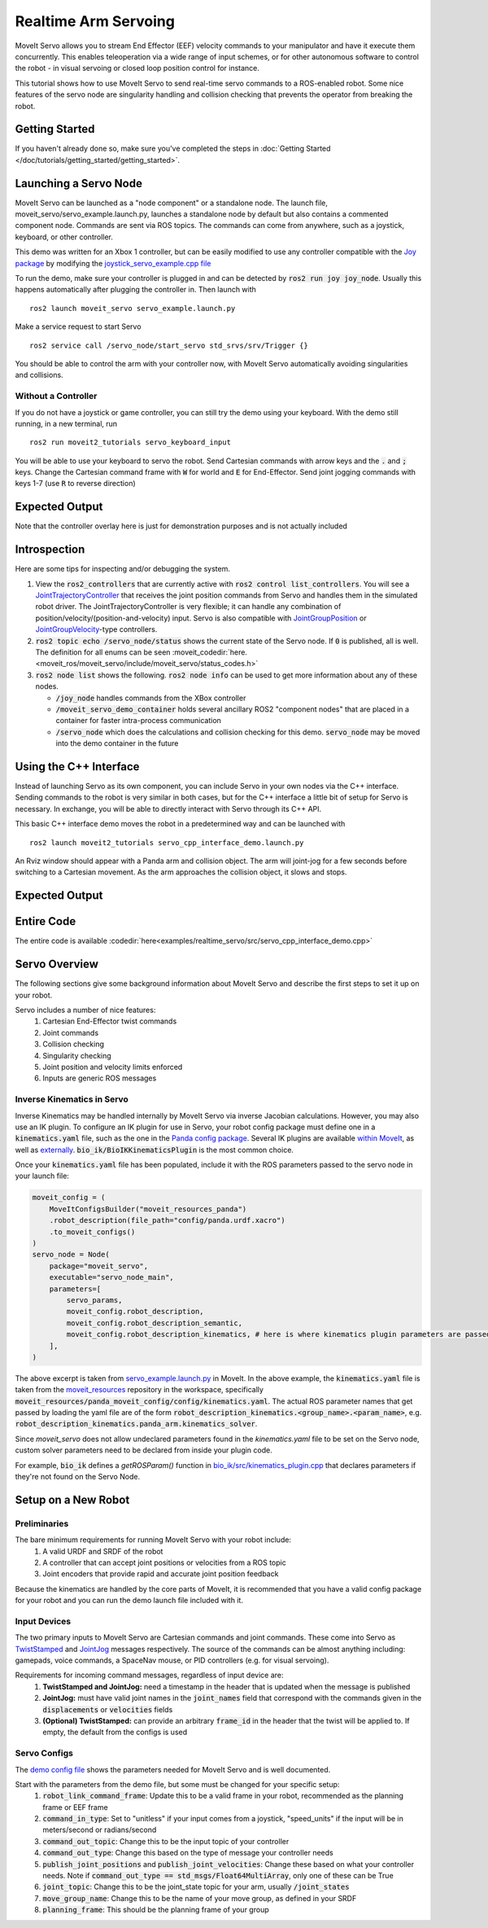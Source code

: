 Realtime Arm Servoing
=====================

MoveIt Servo allows you to stream End Effector (EEF) velocity commands to your manipulator and have it execute them concurrently. This enables teleoperation via a wide range of input schemes, or for other autonomous software to control the robot - in visual servoing or closed loop position control for instance.

This tutorial shows how to use MoveIt Servo to send real-time servo commands to a ROS-enabled robot. Some nice features of the servo node are singularity handling and collision checking that prevents the operator from breaking the robot.

.. raw:: html

    <div style="position: relative; padding-bottom: 5%; height: 0; overflow: hidden; max-width: 100%; height: auto;">
        <iframe width="700px" height="400px" src="https://www.youtube.com/embed/MF-_XKpGefY" frameborder="0" allow="autoplay; encrypted-media" allowfullscreen></iframe>
    </div>

Getting Started
---------------
If you haven't already done so, make sure you've completed the steps in :doc:`Getting Started </doc/tutorials/getting_started/getting_started>`.

Launching a Servo Node
----------------------
MoveIt Servo can be launched as a "node component" or a standalone node. The launch file, moveit_servo/servo_example.launch.py, launches a standalone node by default but also contains a commented component node. Commands are sent via ROS topics. The commands can come from anywhere, such as a joystick, keyboard, or other controller.

This demo was written for an Xbox 1 controller, but can be easily modified to use any controller compatible with the `Joy package <https://index.ros.org/p/joy/#{DISTRO}>`_ by modifying the `joystick_servo_example.cpp file <https://github.com/ros-planning/moveit2/blob/main/moveit_ros/moveit_servo/src/teleop_demo/joystick_servo_example.cpp>`_

To run the demo, make sure your controller is plugged in and can be detected by :code:`ros2 run joy joy_node`. Usually this happens automatically after plugging the controller in. Then launch with ::

    ros2 launch moveit_servo servo_example.launch.py

Make a service request to start Servo ::

    ros2 service call /servo_node/start_servo std_srvs/srv/Trigger {}

You should be able to control the arm with your controller now, with MoveIt Servo automatically avoiding singularities and collisions.

Without a Controller
^^^^^^^^^^^^^^^^^^^^

If you do not have a joystick or game controller, you can still try the demo using your keyboard. With the demo still running, in a new terminal, run ::

    ros2 run moveit2_tutorials servo_keyboard_input

You will be able to use your keyboard to servo the robot. Send Cartesian commands with arrow keys and the :code:`.` and :code:`;` keys. Change the Cartesian command frame with :code:`W` for world and :code:`E` for End-Effector. Send joint jogging commands with keys 1-7 (use :code:`R` to reverse direction)

Expected Output
---------------
.. raw:: html

    <video width="700px" controls="true" autoplay="true" loop="true">
        <source src="../../../_static/videos/Servo_Teleop_Demo.webm" type="video/webm">
        Teleoperation demo with controller
    </video>

Note that the controller overlay here is just for demonstration purposes and is not actually included

Introspection
-------------

Here are some tips for inspecting and/or debugging the system.

#. View the :code:`ros2_controllers` that are currently active with :code:`ros2 control list_controllers`. You will see a `JointTrajectoryController <https://github.com/ros-controls/ros2_controllers/tree/master/joint_trajectory_controller>`_ that receives the joint position commands from Servo and handles them in the simulated robot driver. The JointTrajectoryController is very flexible; it can handle any combination of position/velocity/(position-and-velocity) input. Servo is also compatible with `JointGroupPosition <https://github.com/ros-controls/ros2_controllers/tree/master/position_controllers>`_ or `JointGroupVelocity <https://github.com/ros-controls/ros2_controllers/tree/master/velocity_controllers>`_-type controllers.

#. :code:`ros2 topic echo /servo_node/status` shows the current state of the Servo node. If :code:`0` is published, all is well. The definition for all enums can be seen :moveit_codedir:`here.<moveit_ros/moveit_servo/include/moveit_servo/status_codes.h>`

#. :code:`ros2 node list` shows the following. :code:`ros2 node info` can be used to get more information about any of these nodes.

   - :code:`/joy_node` handles commands from the XBox controller

   - :code:`/moveit_servo_demo_container` holds several ancillary ROS2 "component nodes" that are placed in a container for faster intra-process communication

   - :code:`/servo_node` which does the calculations and collision checking for this demo. :code:`servo_node` may be moved into the demo container in the future

Using the C++ Interface
-----------------------
Instead of launching Servo as its own component, you can include Servo in your own nodes via the C++ interface. Sending commands to the robot is very similar in both cases, but for the C++ interface a little bit of setup for Servo is necessary. In exchange, you will be able to directly interact with Servo through its C++ API.

This basic C++ interface demo moves the robot in a predetermined way and can be launched with ::

    ros2 launch moveit2_tutorials servo_cpp_interface_demo.launch.py

An Rviz window should appear with a Panda arm and collision object. The arm will joint-jog for a few seconds before switching to a Cartesian movement. As the arm approaches the collision object, it slows and stops.

Expected Output
---------------
.. raw:: html

    <video width="700px" controls="true" autoplay="true" loop="true">
        <source src="../../../_static/videos/C++_Interface_Demo.webm" type="video/webm">
        Joint and Cartesian jogging with collision prevention
    </video>

Entire Code
-----------
The entire code is available :codedir:`here<examples/realtime_servo/src/servo_cpp_interface_demo.cpp>`

.. tutorial-formatter:: ./src/servo_cpp_interface_demo.cpp


Servo Overview
--------------

The following sections give some background information about MoveIt Servo and describe the first steps to set it up on your robot.

Servo includes a number of nice features:
    1. Cartesian End-Effector twist commands
    2. Joint commands
    3. Collision checking
    4. Singularity checking
    5. Joint position and velocity limits enforced
    6. Inputs are generic ROS messages

Inverse Kinematics in Servo
^^^^^^^^^^^^^^^^^^^^^^^^^^^

Inverse Kinematics may be handled internally by MoveIt Servo via inverse Jacobian calculations. However, you may also use an IK plugin.
To configure an IK plugin for use in Servo, your robot config package must define one in a :code:`kinematics.yaml` file, such as the one
in the `Panda config package <https://github.com/ros-planning/moveit_resources/blob/master/panda_moveit_config/config/kinematics.yaml>`_.
Several IK plugins are available `within MoveIt <https://github.com/ros-planning/moveit2/tree/main/moveit_kinematics>`_,
as well as `externally <https://github.com/PickNikRobotics/bio_ik/tree/ros2>`_.
:code:`bio_ik/BioIKKinematicsPlugin` is the most common choice.

Once your :code:`kinematics.yaml` file has been populated, include it with the ROS parameters passed to the servo node in your launch file:

.. code-block:: python

    moveit_config = (
        MoveItConfigsBuilder("moveit_resources_panda")
        .robot_description(file_path="config/panda.urdf.xacro")
        .to_moveit_configs()
    )
    servo_node = Node(
        package="moveit_servo",
        executable="servo_node_main",
        parameters=[
            servo_params,
            moveit_config.robot_description,
            moveit_config.robot_description_semantic,
            moveit_config.robot_description_kinematics, # here is where kinematics plugin parameters are passed
        ],
    )


The above excerpt is taken from `servo_example.launch.py <https://github.com/ros-planning/moveit2/blob/main/moveit_ros/moveit_servo/launch/servo_example.launch.py>`_ in MoveIt.
In the above example, the :code:`kinematics.yaml` file is taken from the `moveit_resources <https://github.com/ros-planning/moveit_resources>`_ repository in the workspace, specifically :code:`moveit_resources/panda_moveit_config/config/kinematics.yaml`.
The actual ROS parameter names that get passed by loading the yaml file are of the form :code:`robot_description_kinematics.<group_name>.<param_name>`, e.g. :code:`robot_description_kinematics.panda_arm.kinematics_solver`.

Since `moveit_servo` does not allow undeclared parameters found in the `kinematics.yaml` file to be set on the Servo node, custom solver parameters need to be declared from inside your plugin code. 

For example, :code:`bio_ik` defines a `getROSParam()` function in `bio_ik/src/kinematics_plugin.cpp <https://github.com/PickNikRobotics/bio_ik/blob/ros2/src/kinematics_plugin.cpp#L160>`_ that declares parameters if they're not found on the Servo Node. 

Setup on a New Robot
--------------------

Preliminaries
^^^^^^^^^^^^^

The bare minimum requirements for running MoveIt Servo with your robot include:
    1. A valid URDF and SRDF of the robot
    2. A controller that can accept joint positions or velocities from a ROS topic
    3. Joint encoders that provide rapid and accurate joint position feedback

Because the kinematics are handled by the core parts of MoveIt, it is recommended that you have a valid config package for your robot and you can run the demo launch file included with it.

Input Devices
^^^^^^^^^^^^^

The two primary inputs to MoveIt Servo are Cartesian commands and joint commands. These come into Servo as `TwistStamped <http://docs.ros.org/en/api/geometry_msgs/html/msg/TwistStamped.html>`_ and `JointJog <http://docs.ros.org/en/api/control_msgs/html/msg/JointJog.html>`_ messages respectively. The source of the commands can be almost anything including: gamepads, voice commands, a SpaceNav mouse, or PID controllers (e.g. for visual servoing).

Requirements for incoming command messages, regardless of input device are:
    1. **TwistStamped and JointJog:** need a timestamp in the header that is updated when the message is published
    2. **JointJog:** must have valid joint names in the :code:`joint_names` field that correspond with the commands given in the :code:`displacements` or :code:`velocities` fields
    3. **(Optional) TwistStamped:** can provide an arbitrary :code:`frame_id` in the header that the twist will be applied to. If empty, the default from the configs is used

Servo Configs
^^^^^^^^^^^^^

The `demo config file <https://github.com/ros-planning/moveit2/blob/main/moveit_ros/moveit_servo/config/panda_simulated_config.yaml>`_ shows the parameters needed for MoveIt Servo and is well documented.

Start with the parameters from the demo file, but some must be changed for your specific setup:
    1. :code:`robot_link_command_frame`: Update this to be a valid frame in your robot, recommended as the planning frame or EEF frame
    2. :code:`command_in_type`: Set to "unitless" if your input comes from a joystick, "speed_units" if the input will be in meters/second or radians/second
    3. :code:`command_out_topic`: Change this to be the input topic of your controller
    4. :code:`command_out_type`: Change this based on the type of message your controller needs
    5. :code:`publish_joint_positions` and :code:`publish_joint_velocities`: Change these based on what your controller needs. Note if :code:`command_out_type == std_msgs/Float64MultiArray`, only one of these can be True
    6. :code:`joint_topic`: Change this to be the joint_state topic for your arm, usually :code:`/joint_states`
    7. :code:`move_group_name`: Change this to be the name of your move group, as defined in your SRDF
    8. :code:`planning_frame`: This should be the planning frame of your group
